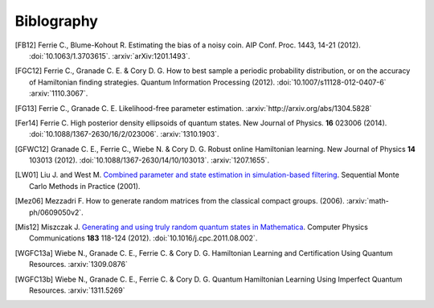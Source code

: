 ..
    This work is licensed under the Creative Commons Attribution-
    NonCommercial-ShareAlike 3.0 Unported License. To view a copy of this
    license, visit http://creativecommons.org/licenses/by-nc-sa/3.0/ or send a
    letter to Creative Commons, 444 Castro Street, Suite 900, Mountain View,
    California, 94041, USA.

.. _biblo:
    
Biblography
===========

.. [FB12]
    Ferrie C., Blume-Kohout R. Estimating the bias of a noisy coin.  AIP Conf. Proc. 1443, 14-21 (2012). :doi:`10.1063/1.3703615`. :arxiv:`arXiv:1201.1493`.
.. [FGC12] Ferrie C., Granade C. E. & Cory D. G. How to best sample a periodic probability distribution, or on the accuracy of Hamiltonian finding strategies. Quantum Information Processing (2012). :doi:`10.1007/s11128-012-0407-6` :arxiv:`1110.3067`.
.. [FG13] Ferrie C., Granade C. E. Likelihood-free parameter estimation. :arxiv:`http://arxiv.org/abs/1304.5828`
.. [Fer14] Ferrie C. High posterior density ellipsoids of quantum states. New Journal of Physics. **16** 023006 (2014). :doi:`10.1088/1367-2630/16/2/023006`. :arxiv:`1310.1903`.
.. [GFWC12]
    Granade C. E., Ferrie C., Wiebe N. & Cory D. G.  Robust online Hamiltonian learning. New Journal of Physics **14** 103013 (2012). :doi:`10.1088/1367-2630/14/10/103013`. :arxiv:`1207.1655`.
.. [LW01]
    Liu J. and West M. `Combined parameter and state estimation in simulation-based filtering <http://ftp.stat.duke.edu/WorkingPapers/99-14.html>`_. Sequential Monte Carlo Methods in Practice (2001).
.. [Mez06]
    Mezzadri F. How to generate random matrices from the classical compact groups. (2006). :arxiv:`math-ph/0609050v2`.
.. [Mis12]
    Miszczak J. `Generating and using truly random quantum states in Mathematica <http://www.iitis.pl/~miszczak/files/papers/miszczak12generating>`_. Computer Physics Communications **183** 118-124 (2012). :doi:`10.1016/j.cpc.2011.08.002`.
.. [WGFC13a] Wiebe N., Granade C. E., Ferrie C. & Cory D. G. Hamiltonian Learning and Certification Using Quantum Resources. :arxiv:`1309.0876`
.. [WGFC13b] Wiebe N., Granade C. E., Ferrie C. & Cory D. G. Quantum Hamiltonian Learning Using Imperfect Quantum Resources. :arxiv:`1311.5269`

